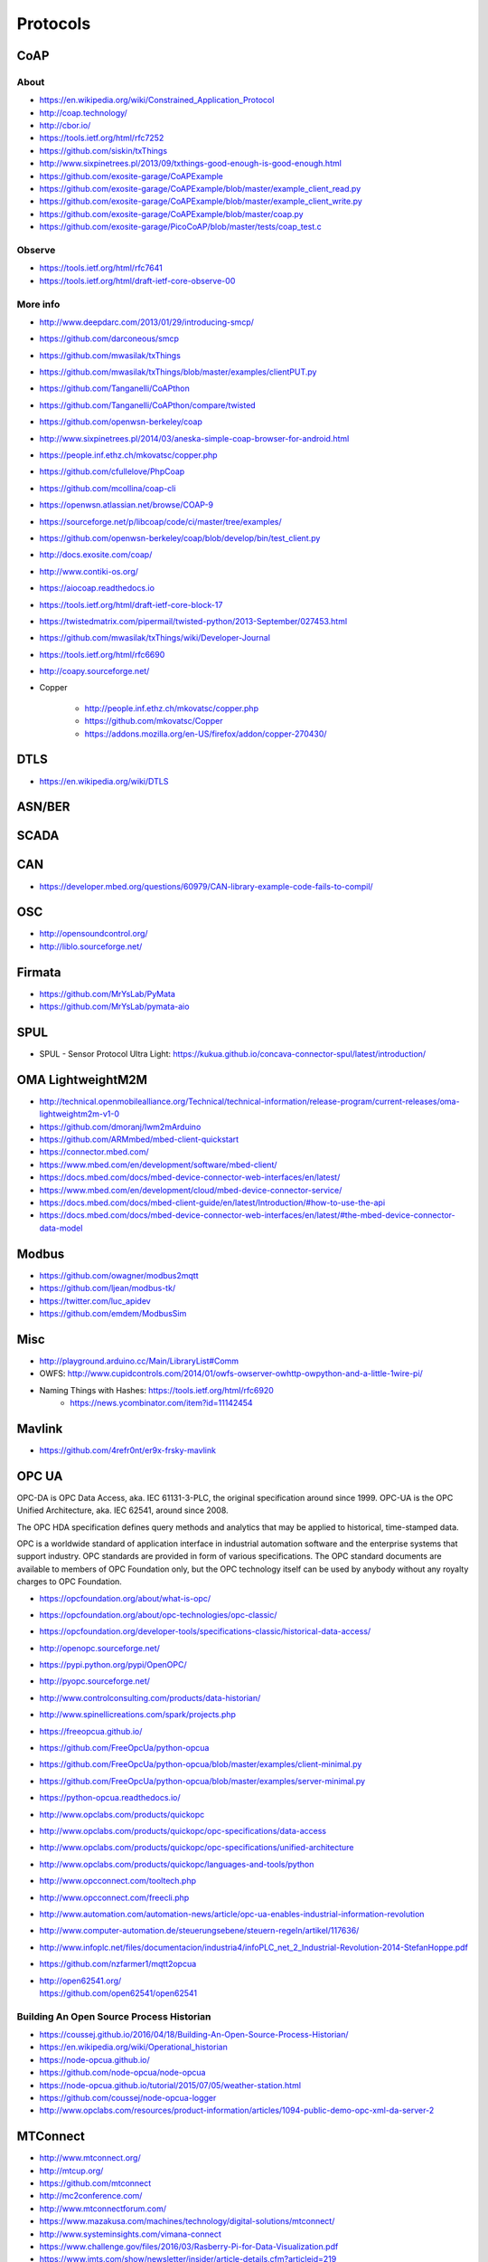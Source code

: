 #########
Protocols
#########

CoAP
====

About
-----
- https://en.wikipedia.org/wiki/Constrained_Application_Protocol
- http://coap.technology/
- http://cbor.io/
- https://tools.ietf.org/html/rfc7252
- https://github.com/siskin/txThings
- http://www.sixpinetrees.pl/2013/09/txthings-good-enough-is-good-enough.html
- https://github.com/exosite-garage/CoAPExample
- https://github.com/exosite-garage/CoAPExample/blob/master/example_client_read.py
- https://github.com/exosite-garage/CoAPExample/blob/master/example_client_write.py
- https://github.com/exosite-garage/CoAPExample/blob/master/coap.py
- https://github.com/exosite-garage/PicoCoAP/blob/master/tests/coap_test.c

Observe
-------
- https://tools.ietf.org/html/rfc7641
- https://tools.ietf.org/html/draft-ietf-core-observe-00

More info
---------
- http://www.deepdarc.com/2013/01/29/introducing-smcp/
- https://github.com/darconeous/smcp
- https://github.com/mwasilak/txThings
- https://github.com/mwasilak/txThings/blob/master/examples/clientPUT.py
- https://github.com/Tanganelli/CoAPthon
- https://github.com/Tanganelli/CoAPthon/compare/twisted
- https://github.com/openwsn-berkeley/coap
- http://www.sixpinetrees.pl/2014/03/aneska-simple-coap-browser-for-android.html
- https://people.inf.ethz.ch/mkovatsc/copper.php
- https://github.com/cfullelove/PhpCoap
- https://github.com/mcollina/coap-cli
- https://openwsn.atlassian.net/browse/COAP-9
- https://sourceforge.net/p/libcoap/code/ci/master/tree/examples/
- https://github.com/openwsn-berkeley/coap/blob/develop/bin/test_client.py
- http://docs.exosite.com/coap/
- http://www.contiki-os.org/
- https://aiocoap.readthedocs.io
- https://tools.ietf.org/html/draft-ietf-core-block-17
- https://twistedmatrix.com/pipermail/twisted-python/2013-September/027453.html
- https://github.com/mwasilak/txThings/wiki/Developer-Journal
- https://tools.ietf.org/html/rfc6690
- http://coapy.sourceforge.net/
- Copper

    - http://people.inf.ethz.ch/mkovatsc/copper.php
    - https://github.com/mkovatsc/Copper
    - https://addons.mozilla.org/en-US/firefox/addon/copper-270430/

DTLS
====
- https://en.wikipedia.org/wiki/DTLS

ASN/BER
=======

SCADA
=====

CAN
===
- https://developer.mbed.org/questions/60979/CAN-library-example-code-fails-to-compil/

OSC
===
- http://opensoundcontrol.org/
- http://liblo.sourceforge.net/

Firmata
=======
- https://github.com/MrYsLab/PyMata
- https://github.com/MrYsLab/pymata-aio

SPUL
====
- SPUL - Sensor Protocol Ultra Light: https://kukua.github.io/concava-connector-spul/latest/introduction/


OMA LightweightM2M
==================
- http://technical.openmobilealliance.org/Technical/technical-information/release-program/current-releases/oma-lightweightm2m-v1-0
- https://github.com/dmoranj/lwm2mArduino
- https://github.com/ARMmbed/mbed-client-quickstart
- https://connector.mbed.com/
- https://www.mbed.com/en/development/software/mbed-client/
- https://docs.mbed.com/docs/mbed-device-connector-web-interfaces/en/latest/
- https://www.mbed.com/en/development/cloud/mbed-device-connector-service/
- https://docs.mbed.com/docs/mbed-client-guide/en/latest/Introduction/#how-to-use-the-api
- https://docs.mbed.com/docs/mbed-device-connector-web-interfaces/en/latest/#the-mbed-device-connector-data-model

Modbus
======
- https://github.com/owagner/modbus2mqtt
- https://github.com/ljean/modbus-tk/
- https://twitter.com/luc_apidev
- https://github.com/emdem/ModbusSim

Misc
====
- http://playground.arduino.cc/Main/LibraryList#Comm
- OWFS: http://www.cupidcontrols.com/2014/01/owfs-owserver-owhttp-owpython-and-a-little-1wire-pi/


- Naming Things with Hashes: https://tools.ietf.org/html/rfc6920
    - https://news.ycombinator.com/item?id=11142454

Mavlink
=======
- https://github.com/4refr0nt/er9x-frsky-mavlink

OPC UA
======
OPC-DA is OPC Data Access, aka. IEC 61131-3-PLC, the original specification around since 1999.
OPC-UA is the OPC Unified Architecture, aka. IEC 62541, around since 2008.

The OPC HDA specification defines query methods and analytics that may be applied to historical, time-stamped data.

OPC is a worldwide standard of application interface in industrial automation software and the
enterprise systems that support industry. OPC standards are provided in form of various specifications.
The OPC standard documents are available to members of OPC Foundation only, but the OPC technology
itself can be used by anybody without any royalty charges to OPC Foundation.

- https://opcfoundation.org/about/what-is-opc/
- https://opcfoundation.org/about/opc-technologies/opc-classic/
- https://opcfoundation.org/developer-tools/specifications-classic/historical-data-access/

- http://openopc.sourceforge.net/
- https://pypi.python.org/pypi/OpenOPC/
- http://pyopc.sourceforge.net/
- http://www.controlconsulting.com/products/data-historian/
- http://www.spinellicreations.com/spark/projects.php
- https://freeopcua.github.io/
- https://github.com/FreeOpcUa/python-opcua
- https://github.com/FreeOpcUa/python-opcua/blob/master/examples/client-minimal.py
- https://github.com/FreeOpcUa/python-opcua/blob/master/examples/server-minimal.py
- https://python-opcua.readthedocs.io/
- http://www.opclabs.com/products/quickopc
- http://www.opclabs.com/products/quickopc/opc-specifications/data-access
- http://www.opclabs.com/products/quickopc/opc-specifications/unified-architecture
- http://www.opclabs.com/products/quickopc/languages-and-tools/python
- http://www.opcconnect.com/tooltech.php
- http://www.opcconnect.com/freecli.php
- http://www.automation.com/automation-news/article/opc-ua-enables-industrial-information-revolution
- http://www.computer-automation.de/steuerungsebene/steuern-regeln/artikel/117636/
- http://www.infoplc.net/files/documentacion/industria4/infoPLC_net_2_Industrial-Revolution-2014-StefanHoppe.pdf

- https://github.com/nzfarmer1/mqtt2opcua

- | http://open62541.org/
  | https://github.com/open62541/open62541


Building An Open Source Process Historian
-----------------------------------------
- https://coussej.github.io/2016/04/18/Building-An-Open-Source-Process-Historian/
- https://en.wikipedia.org/wiki/Operational_historian
- https://node-opcua.github.io/
- https://github.com/node-opcua/node-opcua
- https://node-opcua.github.io/tutorial/2015/07/05/weather-station.html
- https://github.com/coussej/node-opcua-logger
- http://www.opclabs.com/resources/product-information/articles/1094-public-demo-opc-xml-da-server-2


MTConnect
=========
- http://www.mtconnect.org/
- http://mtcup.org/
- https://github.com/mtconnect
- http://mc2conference.com/
- http://www.mtconnectforum.com/
- https://www.mazakusa.com/machines/technology/digital-solutions/mtconnect/
- http://www.systeminsights.com/vimana-connect
- https://www.challenge.gov/files/2016/03/Rasberry-Pi-for-Data-Visualization.pdf
- https://www.imts.com/show/newsletter/insider/article-details.cfm?articleid=219
- http://web.ncdmm.org/cn/ackdg/Mtconnect
- http://www.todaysmotorvehicles.com/article/mtconnect-student-challenge-amt-041116/


M-Bus
=====
- | http://www.schleicher.berlin/en/chargeart/
  | https://en.wikipedia.org/wiki/Schleicher_Electronic
- | http://www.rscada.se/libmbus/
  | https://github.com/rscada/libmbus


Wireless M-Bus
==============
- http://www.ti.com/tool/wmbus
- http://www.fhemwiki.de/wiki/WMBUS
- http://www.elektroniknet.de/elektronik/kommunikation/wireless-m-bus-der-neue-smart-metering-standard-1530.html
- http://fastforward.ag/downloads/docu/FAST_EnergyCam-Protocol-wirelessMBUS.pdf


DLMS
====
Used for energy metering.

aka. DLMS, IEC-62056-21, COSEM, IEC-61107, IEC-1107

- https://mknx.github.io/smarthome/plugins/dlms.html
- https://github.com/bsdphk/PyDLMS
- http://www.icube.ch/


OMS: Open Metering System
=========================
- http://oms-group.org/
- https://en.wikipedia.org/wiki/Open_Metering_System
- https://de.wikipedia.org/wiki/Open_Metering_System
- http://oms-group.org/fileadmin/pdf/OMS-Spec_Vol2_AnnexN_A032.pdf


KNX
===
- https://www.knx.org/
- https://de.wikipedia.org/wiki/KNX-Standard

